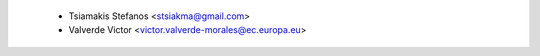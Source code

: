     - Tsiamakis Stefanos <stsiakma@gmail.com>
    - Valverde Victor <victor.valverde-morales@ec.europa.eu>